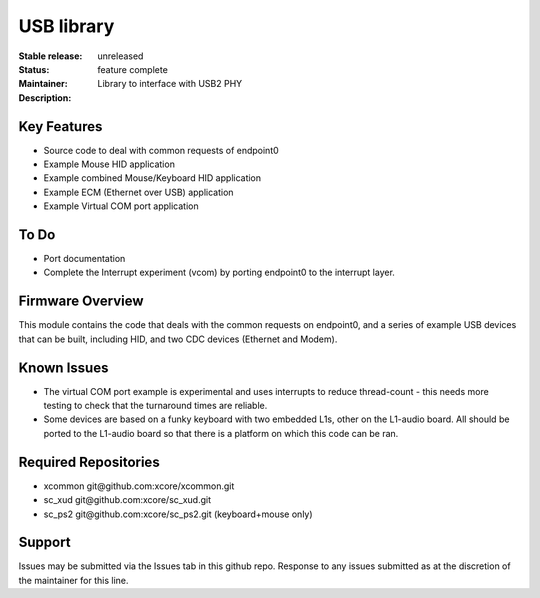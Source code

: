 USB library
...........

:Stable release:  unreleased

:Status:  feature complete

:Maintainer:

:Description:  Library to interface with USB2 PHY


Key Features
============

* Source code to deal with common requests of endpoint0
* Example Mouse HID application
* Example combined Mouse/Keyboard HID application
* Example ECM (Ethernet over USB) application
* Example Virtual COM port application

To Do
=====

* Port documentation

* Complete the Interrupt experiment (vcom) by porting endpoint0 to the
  interrupt layer.

Firmware Overview
=================

This module contains the code that deals with the common requests on
endpoint0, and a series of example USB devices that can be built, including
HID, and two CDC devices (Ethernet and Modem). 

Known Issues
============

* The virtual COM port example is experimental and uses interrupts to
  reduce thread-count - this needs more testing to check that the turnaround
  times are reliable.

* Some devices are based on a funky keyboard with two embedded L1s, other
  on the L1-audio board. All should be ported to the L1-audio board so that
  there is a platform on which this code can be ran.

Required Repositories
================

* xcommon git\@github.com:xcore/xcommon.git
* sc_xud git\@github.com:xcore/sc_xud.git
* sc_ps2 git\@github.com:xcore/sc_ps2.git (keyboard+mouse only)

Support
=======

Issues may be submitted via the Issues tab in this github repo. Response to any issues submitted as at the discretion of the maintainer for this line.
